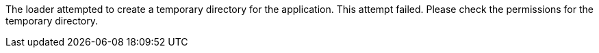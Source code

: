 The loader attempted to create a temporary directory for the application. 
This attempt failed. 
Please check the permissions for the temporary directory. 